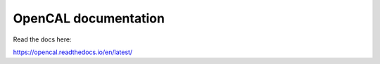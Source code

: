 OpenCAL documentation
=======================================

Read the docs here:

https://opencal.readthedocs.io/en/latest/
